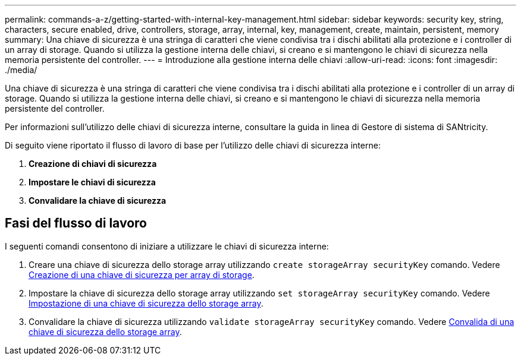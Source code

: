 ---
permalink: commands-a-z/getting-started-with-internal-key-management.html 
sidebar: sidebar 
keywords: security key, string, characters, secure enabled, drive, controllers, storage, array, internal, key, management, create, maintain, persistent, memory 
summary: Una chiave di sicurezza è una stringa di caratteri che viene condivisa tra i dischi abilitati alla protezione e i controller di un array di storage. Quando si utilizza la gestione interna delle chiavi, si creano e si mantengono le chiavi di sicurezza nella memoria persistente del controller. 
---
= Introduzione alla gestione interna delle chiavi
:allow-uri-read: 
:icons: font
:imagesdir: ./media/


[role="lead"]
Una chiave di sicurezza è una stringa di caratteri che viene condivisa tra i dischi abilitati alla protezione e i controller di un array di storage. Quando si utilizza la gestione interna delle chiavi, si creano e si mantengono le chiavi di sicurezza nella memoria persistente del controller.

Per informazioni sull'utilizzo delle chiavi di sicurezza interne, consultare la guida in linea di Gestore di sistema di SANtricity.

Di seguito viene riportato il flusso di lavoro di base per l'utilizzo delle chiavi di sicurezza interne:

. *Creazione di chiavi di sicurezza*
. *Impostare le chiavi di sicurezza*
. *Convalidare la chiave di sicurezza*




== Fasi del flusso di lavoro

I seguenti comandi consentono di iniziare a utilizzare le chiavi di sicurezza interne:

. Creare una chiave di sicurezza dello storage array utilizzando `create storageArray securityKey` comando. Vedere xref:create-storagearray-securitykey.adoc[Creazione di una chiave di sicurezza per array di storage].
. Impostare la chiave di sicurezza dello storage array utilizzando `set storageArray securityKey` comando. Vedere xref:set-storagearray-securitykey.adoc[Impostazione di una chiave di sicurezza dello storage array].
. Convalidare la chiave di sicurezza utilizzando `validate storageArray securityKey` comando. Vedere xref:validate-storagearray-securitykey.adoc[Convalida di una chiave di sicurezza dello storage array].

